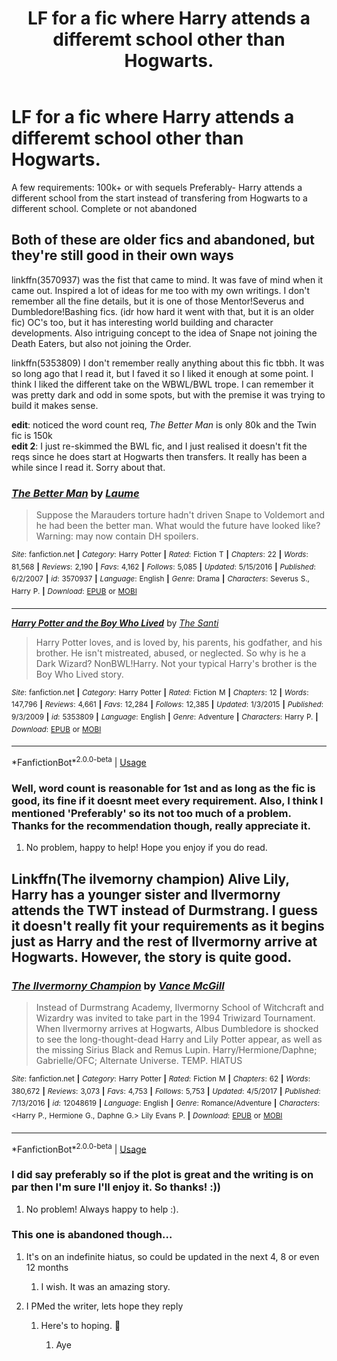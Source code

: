 #+TITLE: LF for a fic where Harry attends a differemt school other than Hogwarts.

* LF for a fic where Harry attends a differemt school other than Hogwarts.
:PROPERTIES:
:Author: poseidons_seaweed
:Score: 4
:DateUnix: 1595775735.0
:DateShort: 2020-Jul-26
:FlairText: Request
:END:
A few requirements: 100k+ or with sequels Preferably- Harry attends a different school from the start instead of transfering from Hogwarts to a different school. Complete or not abandoned


** Both of these are older fics and abandoned, but they're still good in their own ways

linkffn(3570937) was the fist that came to mind. It was fave of mind when it came out. Inspired a lot of ideas for me too with my own writings. I don't remember all the fine details, but it is one of those Mentor!Severus and Dumbledore!Bashing fics. (idr how hard it went with that, but it is an older fic) OC's too, but it has interesting world building and character developments. Also intriguing concept to the idea of Snape not joining the Death Eaters, but also not joining the Order.

linkffn(5353809) I don't remember really anything about this fic tbbh. It was so long ago that I read it, but I faved it so I liked it enough at some point. I think I liked the different take on the WBWL/BWL trope. I can remember it was pretty dark and odd in some spots, but with the premise it was trying to build it makes sense.

*edit*: noticed the word count req, /The Better Man/ is only 80k and the Twin fic is 150k\\
*edit 2*: I just re-skimmed the BWL fic, and I just realised it doesn't fit the reqs since he does start at Hogwarts then transfers. It really has been a while since I read it. Sorry about that.
:PROPERTIES:
:Author: JunTones
:Score: 2
:DateUnix: 1595779614.0
:DateShort: 2020-Jul-26
:END:

*** [[https://www.fanfiction.net/s/3570937/1/][*/The Better Man/*]] by [[https://www.fanfiction.net/u/871958/Laume][/Laume/]]

#+begin_quote
  Suppose the Marauders torture hadn't driven Snape to Voldemort and he had been the better man. What would the future have looked like? Warning: may now contain DH spoilers.
#+end_quote

^{/Site/:} ^{fanfiction.net} ^{*|*} ^{/Category/:} ^{Harry} ^{Potter} ^{*|*} ^{/Rated/:} ^{Fiction} ^{T} ^{*|*} ^{/Chapters/:} ^{22} ^{*|*} ^{/Words/:} ^{81,568} ^{*|*} ^{/Reviews/:} ^{2,190} ^{*|*} ^{/Favs/:} ^{4,162} ^{*|*} ^{/Follows/:} ^{5,085} ^{*|*} ^{/Updated/:} ^{5/15/2016} ^{*|*} ^{/Published/:} ^{6/2/2007} ^{*|*} ^{/id/:} ^{3570937} ^{*|*} ^{/Language/:} ^{English} ^{*|*} ^{/Genre/:} ^{Drama} ^{*|*} ^{/Characters/:} ^{Severus} ^{S.,} ^{Harry} ^{P.} ^{*|*} ^{/Download/:} ^{[[http://www.ff2ebook.com/old/ffn-bot/index.php?id=3570937&source=ff&filetype=epub][EPUB]]} ^{or} ^{[[http://www.ff2ebook.com/old/ffn-bot/index.php?id=3570937&source=ff&filetype=mobi][MOBI]]}

--------------

[[https://www.fanfiction.net/s/5353809/1/][*/Harry Potter and the Boy Who Lived/*]] by [[https://www.fanfiction.net/u/1239654/The-Santi][/The Santi/]]

#+begin_quote
  Harry Potter loves, and is loved by, his parents, his godfather, and his brother. He isn't mistreated, abused, or neglected. So why is he a Dark Wizard? NonBWL!Harry. Not your typical Harry's brother is the Boy Who Lived story.
#+end_quote

^{/Site/:} ^{fanfiction.net} ^{*|*} ^{/Category/:} ^{Harry} ^{Potter} ^{*|*} ^{/Rated/:} ^{Fiction} ^{M} ^{*|*} ^{/Chapters/:} ^{12} ^{*|*} ^{/Words/:} ^{147,796} ^{*|*} ^{/Reviews/:} ^{4,661} ^{*|*} ^{/Favs/:} ^{12,284} ^{*|*} ^{/Follows/:} ^{12,385} ^{*|*} ^{/Updated/:} ^{1/3/2015} ^{*|*} ^{/Published/:} ^{9/3/2009} ^{*|*} ^{/id/:} ^{5353809} ^{*|*} ^{/Language/:} ^{English} ^{*|*} ^{/Genre/:} ^{Adventure} ^{*|*} ^{/Characters/:} ^{Harry} ^{P.} ^{*|*} ^{/Download/:} ^{[[http://www.ff2ebook.com/old/ffn-bot/index.php?id=5353809&source=ff&filetype=epub][EPUB]]} ^{or} ^{[[http://www.ff2ebook.com/old/ffn-bot/index.php?id=5353809&source=ff&filetype=mobi][MOBI]]}

--------------

*FanfictionBot*^{2.0.0-beta} | [[https://github.com/tusing/reddit-ffn-bot/wiki/Usage][Usage]]
:PROPERTIES:
:Author: FanfictionBot
:Score: 1
:DateUnix: 1595779635.0
:DateShort: 2020-Jul-26
:END:


*** Well, word count is reasonable for 1st and as long as the fic is good, its fine if it doesnt meet every requirement. Also, I think I mentioned 'Preferably' so its not too much of a problem. Thanks for the recommendation though, really appreciate it.
:PROPERTIES:
:Author: poseidons_seaweed
:Score: 1
:DateUnix: 1595788508.0
:DateShort: 2020-Jul-26
:END:

**** No problem, happy to help! Hope you enjoy if you do read.
:PROPERTIES:
:Author: JunTones
:Score: 2
:DateUnix: 1595791282.0
:DateShort: 2020-Jul-26
:END:


** Linkffn(The ilvemorny champion) Alive Lily, Harry has a younger sister and Ilvermorny attends the TWT instead of Durmstrang. I guess it doesn't really fit your requirements as it begins just as Harry and the rest of Ilvermorny arrive at Hogwarts. However, the story is quite good.
:PROPERTIES:
:Author: Amazinguineapig
:Score: 1
:DateUnix: 1595776409.0
:DateShort: 2020-Jul-26
:END:

*** [[https://www.fanfiction.net/s/12048619/1/][*/The Ilvermorny Champion/*]] by [[https://www.fanfiction.net/u/670787/Vance-McGill][/Vance McGill/]]

#+begin_quote
  Instead of Durmstrang Academy, Ilvermorny School of Witchcraft and Wizardry was invited to take part in the 1994 Triwizard Tournament. When Ilvermorny arrives at Hogwarts, Albus Dumbledore is shocked to see the long-thought-dead Harry and Lily Potter appear, as well as the missing Sirius Black and Remus Lupin. Harry/Hermione/Daphne; Gabrielle/OFC; Alternate Universe. TEMP. HIATUS
#+end_quote

^{/Site/:} ^{fanfiction.net} ^{*|*} ^{/Category/:} ^{Harry} ^{Potter} ^{*|*} ^{/Rated/:} ^{Fiction} ^{M} ^{*|*} ^{/Chapters/:} ^{62} ^{*|*} ^{/Words/:} ^{380,672} ^{*|*} ^{/Reviews/:} ^{3,073} ^{*|*} ^{/Favs/:} ^{4,753} ^{*|*} ^{/Follows/:} ^{5,753} ^{*|*} ^{/Updated/:} ^{4/5/2017} ^{*|*} ^{/Published/:} ^{7/13/2016} ^{*|*} ^{/id/:} ^{12048619} ^{*|*} ^{/Language/:} ^{English} ^{*|*} ^{/Genre/:} ^{Romance/Adventure} ^{*|*} ^{/Characters/:} ^{<Harry} ^{P.,} ^{Hermione} ^{G.,} ^{Daphne} ^{G.>} ^{Lily} ^{Evans} ^{P.} ^{*|*} ^{/Download/:} ^{[[http://www.ff2ebook.com/old/ffn-bot/index.php?id=12048619&source=ff&filetype=epub][EPUB]]} ^{or} ^{[[http://www.ff2ebook.com/old/ffn-bot/index.php?id=12048619&source=ff&filetype=mobi][MOBI]]}

--------------

*FanfictionBot*^{2.0.0-beta} | [[https://github.com/tusing/reddit-ffn-bot/wiki/Usage][Usage]]
:PROPERTIES:
:Author: FanfictionBot
:Score: 2
:DateUnix: 1595776437.0
:DateShort: 2020-Jul-26
:END:


*** I did say preferably so if the plot is great and the writing is on par then I'm sure I'll enjoy it. So thanks! :))
:PROPERTIES:
:Author: poseidons_seaweed
:Score: 1
:DateUnix: 1595778094.0
:DateShort: 2020-Jul-26
:END:

**** No problem! Always happy to help :).
:PROPERTIES:
:Author: Amazinguineapig
:Score: 2
:DateUnix: 1595779777.0
:DateShort: 2020-Jul-26
:END:


*** This one is abandoned though...
:PROPERTIES:
:Author: ColdBael
:Score: 1
:DateUnix: 1595802791.0
:DateShort: 2020-Jul-27
:END:

**** It's on an indefinite hiatus, so could be updated in the next 4, 8 or even 12 months
:PROPERTIES:
:Author: Amazinguineapig
:Score: 2
:DateUnix: 1595833413.0
:DateShort: 2020-Jul-27
:END:

***** I wish. It was an amazing story.
:PROPERTIES:
:Author: ColdBael
:Score: 2
:DateUnix: 1595963691.0
:DateShort: 2020-Jul-28
:END:


**** I PMed the writer, lets hope they reply
:PROPERTIES:
:Author: poseidons_seaweed
:Score: 2
:DateUnix: 1596202780.0
:DateShort: 2020-Jul-31
:END:

***** Here's to hoping. 🍻
:PROPERTIES:
:Author: ColdBael
:Score: 1
:DateUnix: 1596214929.0
:DateShort: 2020-Jul-31
:END:

****** Aye
:PROPERTIES:
:Author: poseidons_seaweed
:Score: 1
:DateUnix: 1596217799.0
:DateShort: 2020-Jul-31
:END:
